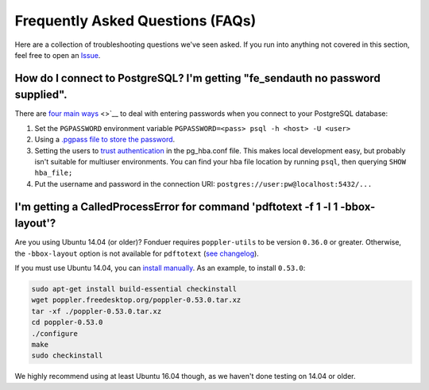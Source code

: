 Frequently Asked Questions (FAQs)
=================================

Here are a collection of troubleshooting questions we've seen asked. If you
run into anything not covered in this section, feel free to open an Issue_.

.. _Issue: https://github.com/hazyresearch/fonduer/issues

How do I connect to PostgreSQL? I'm getting "fe\_sendauth no password supplied".
--------------------------------------------------------------------------------
There are `four main ways`_
<>`__
to deal with entering passwords when you connect to your PostgreSQL database:

1. Set the ``PGPASSWORD`` environment variable
   ``PGPASSWORD=<pass> psql -h <host> -U <user>``
2. Using a `.pgpass file to store the password`_.
3. Setting the users to `trust authentication`_
   in the pg\_hba.conf file. This makes local development easy, but
   probably isn't suitable for multiuser environments. You can find your
   hba file location by running ``psql``, then querying ``SHOW hba_file;``
4. Put the username and password in the connection URI:
   ``postgres://user:pw@localhost:5432/...``

.. _.pgpass file to store the password: http://www.postgresql.org/docs/current/static/libpq-pgpass.html
.. _four main ways: https://dba.stackexchange.com/questions/14740/how-to-use-psql-with-no-password-prompt
.. _trust authentication: https://www.postgresql.org/docs/current/static/auth-methods.html#AUTH-TRUST

I'm getting a CalledProcessError for command 'pdftotext -f 1 -l 1 -bbox-layout'?
--------------------------------------------------------------------------------

Are you using Ubuntu 14.04 (or older)? Fonduer requires ``poppler-utils`` to be
version ``0.36.0`` or greater. Otherwise, the ``-bbox-layout`` option is not
available for ``pdftotext`` (`see changelog`_).

If you must use Ubuntu 14.04, you can `install manually`_. As an example, to
install ``0.53.0``:

.. code:: bash

    sudo apt-get install build-essential checkinstall
    wget poppler.freedesktop.org/poppler-0.53.0.tar.xz
    tar -xf ./poppler-0.53.0.tar.xz
    cd poppler-0.53.0
    ./configure
    make
    sudo checkinstall

We highly recommend using at least Ubuntu 16.04 though, as we haven't
done testing on 14.04 or older.

.. _see changelog: https://poppler.freedesktop.org/releases.html
.. _install manually: https://poppler.freedesktop.org

